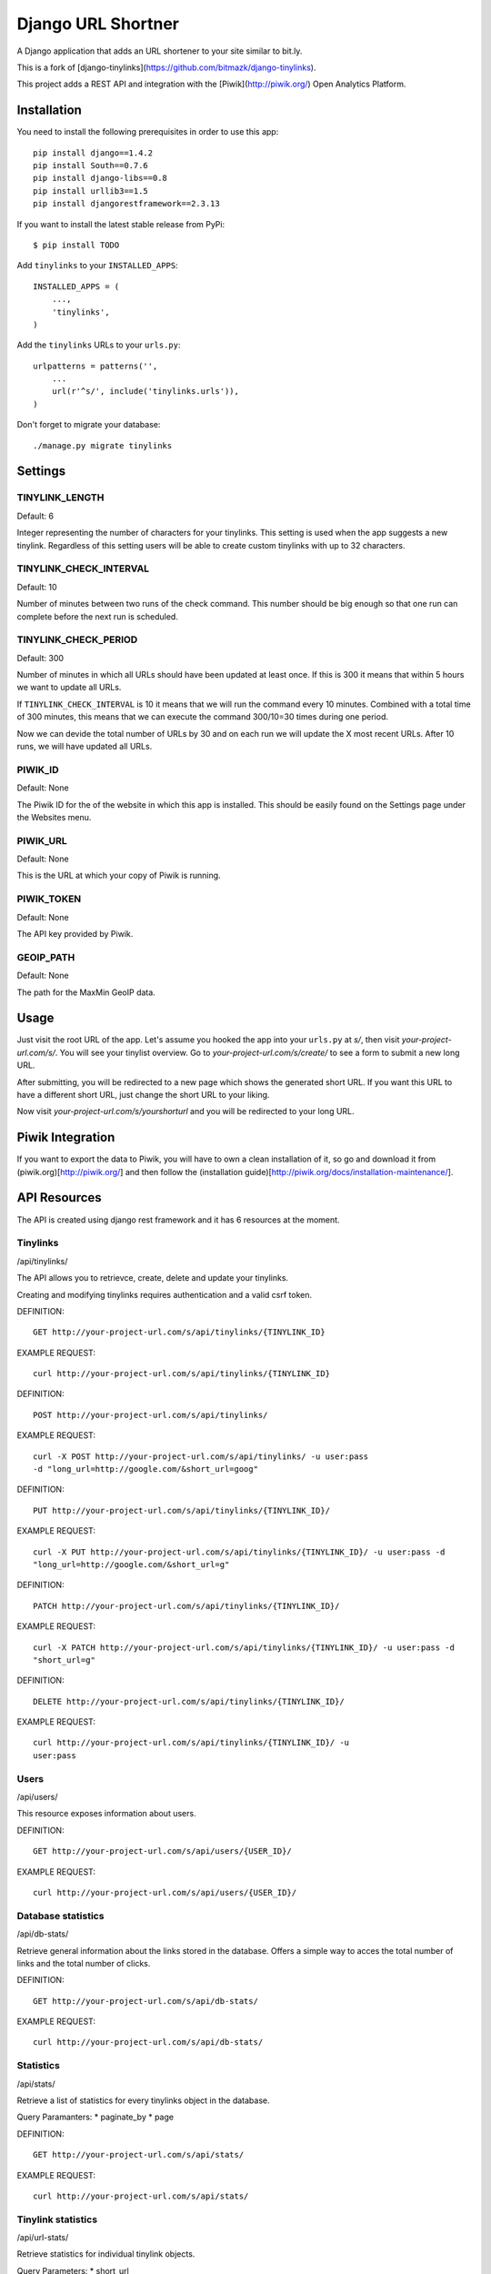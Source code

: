 Django URL Shortner
================

A Django application that adds an URL shortener to your site similar to bit.ly. 

This is a fork of [django-tinylinks](https://github.com/bitmazk/django-tinylinks).

This project adds a REST API and integration with the [Piwik](http://piwik.org/) Open Analytics
Platform.


Installation
------------

You need to install the following prerequisites in order to use this app::

    pip install django==1.4.2
    pip install South==0.7.6
    pip install django-libs==0.8
    pip install urllib3==1.5
    pip install djangorestframework==2.3.13


If you want to install the latest stable release from PyPi::

    $ pip install TODO

Add ``tinylinks`` to your ``INSTALLED_APPS``::

    INSTALLED_APPS = (
        ...,
        'tinylinks',
    )

Add the ``tinylinks`` URLs to your ``urls.py``::

    urlpatterns = patterns('',
        ...
        url(r'^s/', include('tinylinks.urls')),
    )

Don't forget to migrate your database::

    ./manage.py migrate tinylinks

Settings
--------

TINYLINK_LENGTH
+++++++++++++++

Default: 6

Integer representing the number of characters for your tinylinks. This setting
is used when the app suggests a new tinylink. Regardless of this setting users
will be able to create custom tinylinks with up to 32 characters.


TINYLINK_CHECK_INTERVAL
+++++++++++++++++++++++

Default: 10

Number of minutes between two runs of the check command. This number should be
big enough so that one run can complete before the next run is scheduled.

TINYLINK_CHECK_PERIOD
+++++++++++++++++++++

Default: 300

Number of minutes in which all URLs should have been updated at least
once. If this is 300 it means that within 5 hours we want to update all URLs.

If ``TINYLINK_CHECK_INTERVAL`` is 10 it means that we will run the command
every 10 minutes. Combined with a total time of 300 minutes, this means that we
can execute the command 300/10=30 times during one period.

Now we can devide the total number of URLs by 30 and on each run we will
update the X most recent URLs. After 10 runs, we will have updated all URLs.

PIWIK_ID
++++++++

Default: None

The Piwik ID for the of the website in which this app is installed.
This should be easily found on the Settings page under the Websites menu.

PIWIK_URL
+++++++++

Default: None

This is the URL at which your copy of Piwik is running.

PIWIK_TOKEN
+++++++++++

Default: None

The API key provided by Piwik.

GEOIP_PATH
++++++++++

Default: None

The path for the MaxMin GeoIP data.

Usage
-----

Just visit the root URL of the app. Let's assume you hooked the app into your
``urls.py`` at `s/`, then visit `your-project-url.com/s/`. You will see your tinylist
overview. Go to `your-project-url.com/s/create/` to see a form to submit a new long URL.

After submitting, you will be redirected to a new page which shows the
generated short URL. If you want this URL to have a different short URL, just
change the short URL to your liking.

Now visit `your-project-url.com/s/yourshorturl` and you will be redirected to your long
URL.

Piwik Integration
-----------------

If you want to export the data to Piwik, you will have to own a clean
installation of it, so go and download it from (piwik.org)[http://piwik.org/]
and then follow the (installation
guide)[http://piwik.org/docs/installation-maintenance/].

API Resources
-------------

The API is created using django rest framework and it has 6 resources at the
moment.


Tinylinks
+++++++++

/api/tinylinks/

The API allows you to retrievce, create, delete and update your tinylinks.

Creating and modifying tinylinks requires authentication and a valid csrf token.

DEFINITION::

    GET http://your-project-url.com/s/api/tinylinks/{TINYLINK_ID}

EXAMPLE REQUEST::

    curl http://your-project-url.com/s/api/tinylinks/{TINYLINK_ID}


DEFINITION::

    POST http://your-project-url.com/s/api/tinylinks/

EXAMPLE REQUEST::

    curl -X POST http://your-project-url.com/s/api/tinylinks/ -u user:pass
    -d "long_url=http://google.com/&short_url=goog"


DEFINITION::

    PUT http://your-project-url.com/s/api/tinylinks/{TINYLINK_ID}/

EXAMPLE REQUEST::

    curl -X PUT http://your-project-url.com/s/api/tinylinks/{TINYLINK_ID}/ -u user:pass -d
    "long_url=http://google.com/&short_url=g"


DEFINITION::

    PATCH http://your-project-url.com/s/api/tinylinks/{TINYLINK_ID}/

EXAMPLE REQUEST::

    curl -X PATCH http://your-project-url.com/s/api/tinylinks/{TINYLINK_ID}/ -u user:pass -d
    "short_url=g"


DEFINITION::

    DELETE http://your-project-url.com/s/api/tinylinks/{TINYLINK_ID}/

EXAMPLE REQUEST::

    curl http://your-project-url.com/s/api/tinylinks/{TINYLINK_ID}/ -u
    user:pass


Users
+++++

/api/users/

This resource exposes information about users.

DEFINITION::

    GET http://your-project-url.com/s/api/users/{USER_ID}/

EXAMPLE REQUEST::

    curl http://your-project-url.com/s/api/users/{USER_ID}/


Database statistics
+++++++++++++++++++

/api/db-stats/

Retrieve general information about the links stored in the database.
Offers a simple way to acces the total number of links and the total number of
clicks.

DEFINITION::

    GET http://your-project-url.com/s/api/db-stats/

EXAMPLE REQUEST::

    curl http://your-project-url.com/s/api/db-stats/


Statistics
++++++++++

/api/stats/

Retrieve a list of statistics for every tinylinks object in the database.

Query Paramanters:
* paginate_by
* page

DEFINITION::

    GET http://your-project-url.com/s/api/stats/

EXAMPLE REQUEST::

    curl http://your-project-url.com/s/api/stats/


Tinylink statistics
+++++++++++++++++++

/api/url-stats/

Retrieve statistics for individual tinylink objects.

Query Parameters:
* short_url

DEFINITION::

    GET http://your-project-url.com/s/api/url-stats/{SHORT_URL}/

EXAMPLE REQUEST::

    curl http://your-project-url.com/s/api/url-stats/{SHORT_URL}/

Expanding tinylinks
+++++++++++++++++++

/api/expand/

Expand the short link into the long link.

Query Parameters:
* short_url

DEFINITION::

    GET http://your-project-url.com/s/api/expand/{SHORT_URL}/

EXAMPLE REQUEST::

    curl http://your-project-url.com/s/api/expand{SHORT_URL}/

Contribute
----------

If you want to contribute to this project, please perform the following steps::

    # Fork this repository
    # Clone your fork
    $ mkvirtualenv -p python2.7 django-tinylinks
    $ pip install -r requirements.txt
    $ ./tinylinks/tests/runtests.sh
    # You should get no failing tests

    $ git co -b feature_branch master
    # Implement your feature and tests
    $ ./tinylinks/tests/runtests.sh
    # You should still get no failing tests
    # Describe your change in the CHANGELOG.txt
    $ git add . && git commit
    $ git push origin feature_branch
    # Send us a pull request for your feature branch

Whenever you run the tests a coverage output will be generated in
``tests/coverage/index.html``. When adding new features, please make sure that
you keep the coverage at 100%.

If you are making changes that need to be tested in a browser (i.e. to the
CSS or JS files), you might want to setup a Django project, follow the
installation insttructions above, then run ``python setup.py develop``. This
will just place an egg-link to your cloned fork in your project's virtualenv.

Roadmap
-------

Check the issue tracker on github for milestones and features to come.
